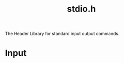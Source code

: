 :PROPERTIES:
:ID:       9db1f524-c936-46e6-963f-7fcb7808eb51
:END:
#+title: stdio.h
The Header Library for standard input output commands.

* Input
